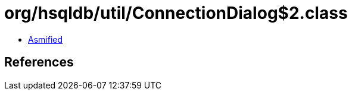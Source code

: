 = org/hsqldb/util/ConnectionDialog$2.class

 - link:ConnectionDialog$2-asmified.java[Asmified]

== References


